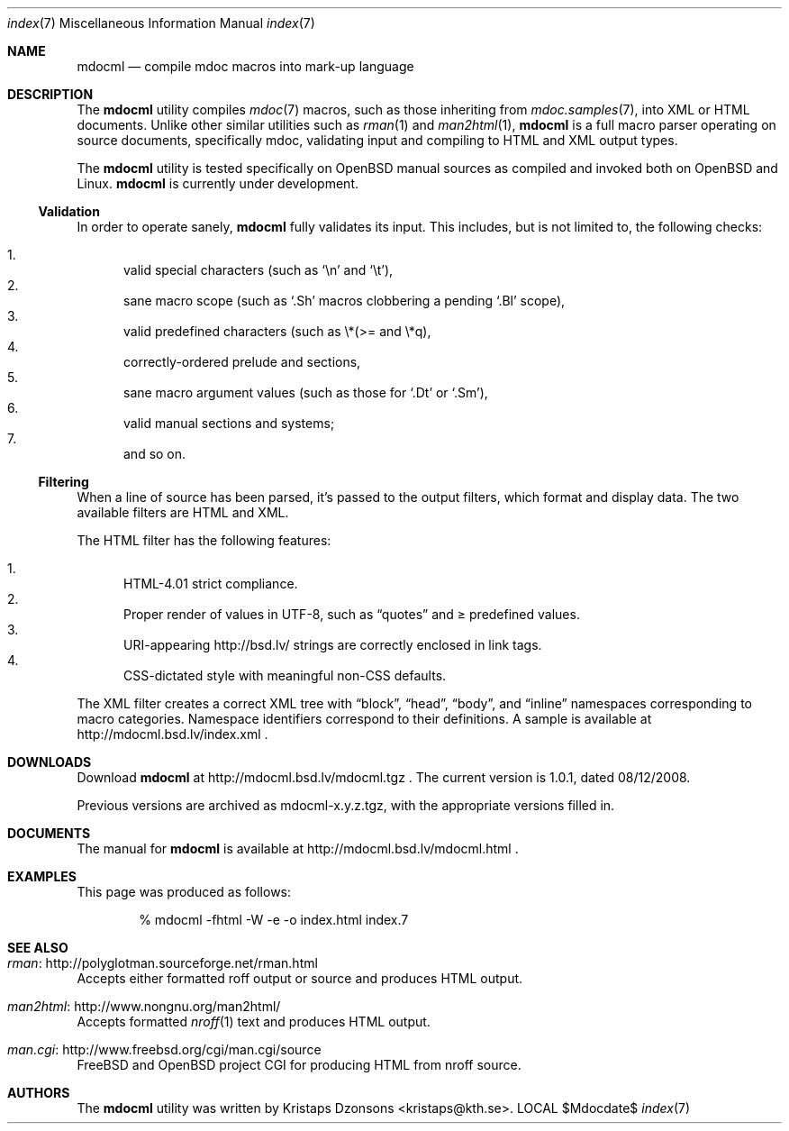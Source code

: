 .\"
.Dd $Mdocdate$
.Dt index 7 
.Os LOCAL
.\"
.Sh NAME
.Nm mdocml
.Nd compile mdoc macros into mark-up language
.\"
.Sh DESCRIPTION
The
.Nm 
utility compiles 
.Xr mdoc 7
macros, such as those inheriting from
.Xr mdoc.samples 7 , 
into XML or HTML documents.  Unlike other similar utilities such as 
.Xr rman 1
and
.Xr man2html 1 ,
.Nm
is a full macro parser operating on source documents, specifically mdoc,
validating input and compiling to HTML and XML output types.
.Pp
The
.Nm
utility is tested specifically on
.Ox 
manual sources as compiled and invoked both on 
.Ox
and Linux.
.Nm
is
.Ud 
.\"
.Ss Validation
In order to operate sanely,
.Nm
fully validates its input.  This includes, but is not limited to, the
following checks:
.Pp
.Bl -enum -compact
.It 
valid special characters (such as
.Sq \en
and
.Sq \et ) ,
.It 
sane macro scope (such as
.Sq \&.Sh
macros clobbering a pending
.Sq \&.Bl
scope),
.It 
valid predefined characters (such as \\*(>= and \\*q),
.It
correctly-ordered prelude and sections,
.It
sane macro argument values (such as those for 
.Sq \&.Dt
or
.Sq \&.Sm ) ,
.It
valid manual sections and systems;
.It
and so on.
.El
.\"
.Ss Filtering
When a line of source has been parsed, it's passed to the output
filters, which format and display data.  The two available filters are
HTML and XML.
.Pp
The HTML filter has the following features:
.Pp
.Bl -enum -compact
.It
HTML-4.01 strict compliance.
.It
Proper render of values in UTF-8, such as
.Dq quotes
and \*(>= predefined values.
.It
URI-appearing http://bsd.lv/ strings are correctly enclosed in link tags.
.It
CSS-dictated style with meaningful non-CSS defaults.
.El
.Pp
The XML filter creates a correct XML tree with 
.Dq block ,
.Dq head ,
.Dq body ,
and
.Dq inline
namespaces corresponding to macro categories.  Namespace identifiers
correspond to their definitions.  A sample is available at
http://mdocml.bsd.lv/index.xml
.Ns .
.\" 
.Sh DOWNLOADS
Download 
.Nm
at http://mdocml.bsd.lv/mdocml.tgz
.Ns . 
.\" - UPDATE ME WITH EVERY RELEASE. ----------------------------------
The current version is 1.0.1, dated 08/12/2008.
.\" ------------------------------------------------------------------
.Pp
Previous versions are archived as mdocml-x.y.z.tgz, with the appropriate
versions filled in.
.\" 
.Sh DOCUMENTS
The manual for 
.Nm
is available at http://mdocml.bsd.lv/mdocml.html
.Ns .
.\" 
.Sh EXAMPLES
This page was produced as follows:
.Pp
.D1 % mdocml -fhtml -W -e -o index.html index.7
.\"
.Sh SEE ALSO
.Bl -ohang
.It Xr rman Ns : http://polyglotman.sourceforge.net/rman.html
Accepts either formatted roff output or source and produces HTML output.
.It Xr man2html Ns : http://www.nongnu.org/man2html/
Accepts formatted
.Xr nroff 1
text and produces HTML output.
.It Xr man.cgi Ns : http://www.freebsd.org/cgi/man.cgi/source
.Fx
and
.Ox 
project CGI for producing HTML from nroff source.
.El
.\"
.Sh AUTHORS
The
.Nm
utility was written by 
.An Kristaps Dzonsons Aq kristaps@kth.se .
